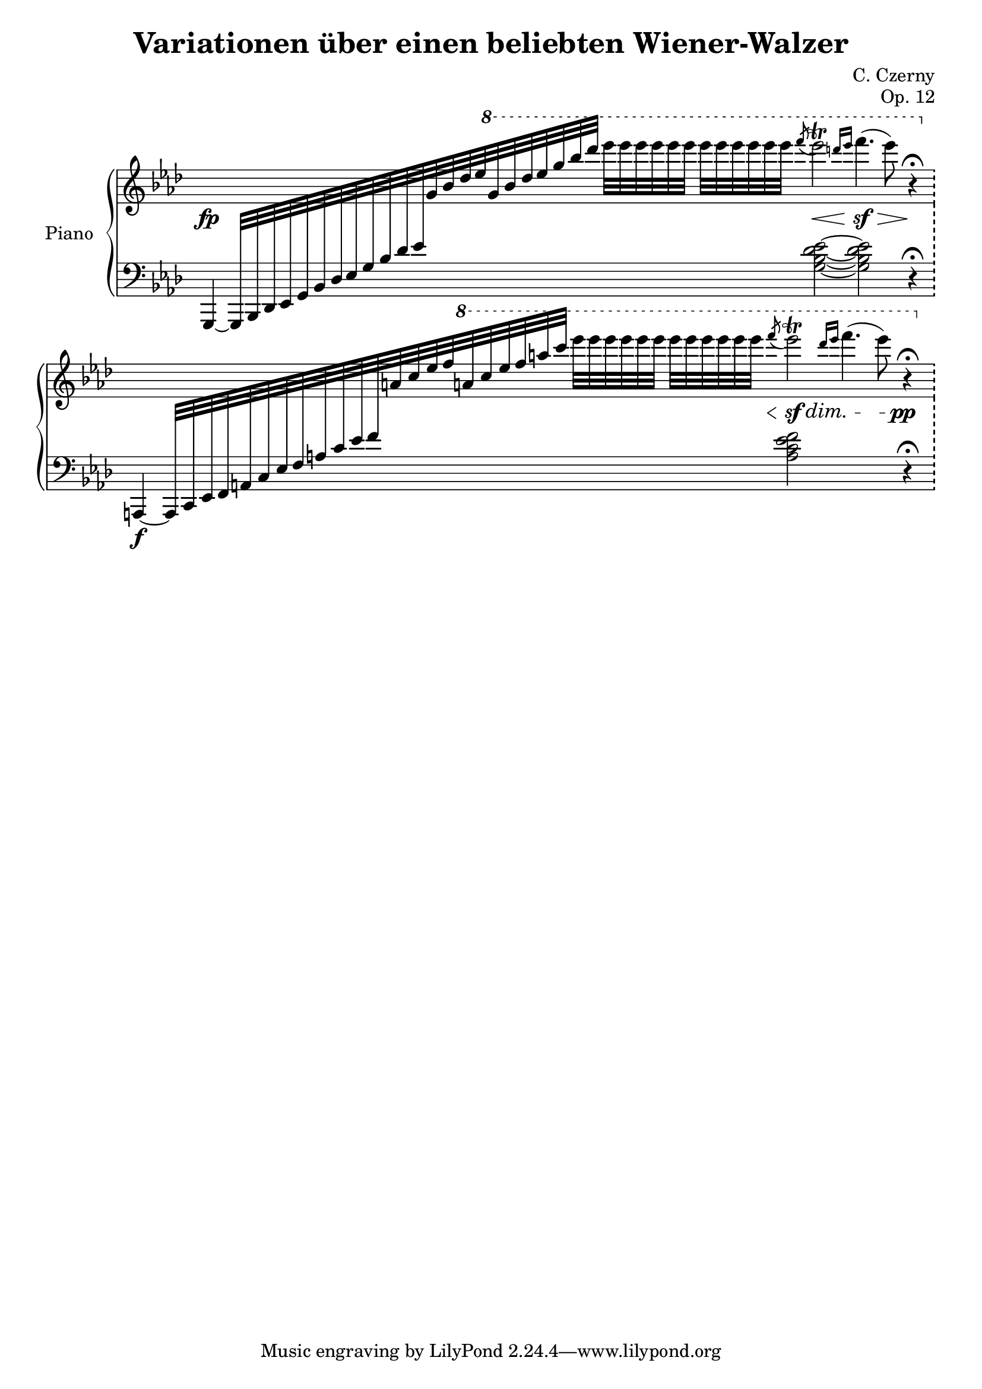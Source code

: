 \version "2.22.1"


\header {
  title = "Variationen über einen beliebten Wiener-Walzer"
  composer = "C. Czerny"
  opus = "Op. 12"
}


mdx = 
	\relative c' {
	\clef treble
	\key aes \major
	\time 30/4
	\omit Staff.TimeSignature

	\fp
	s2 s4 \ottava 1 s4 s4 s16. \acciaccatura f'''8 ees2\trill \<
	\grace {d16 ees} f4.(\sf \> ees8) s32 \! r4\fermata
	\ottava 0
	s2 s4 \ottava 1 s4 s4 s16. \acciaccatura f8 \< ees2\trill \sf \dim
	\grace {d16 ees} f4.( ees8) s32 \! \pp r4\fermata

	} 


msx = 
	\relative c {
	\clef bass
	\key aes \major
	\time 30/4
	\omit Staff.TimeSignature

	g,4~ g32[ bes des ees g bes des ees g bes des ees
	\change Staff = "mdx" g bes des ees g bes des ees
	g bes des] ees[ ees ees ees ees ees] ees[ ees ees ees ees ees] s
	\change Staff = "msx"
	<g,,,, bes des ees>2~
	<g bes des ees>2 r4\fermata \bar "!" \break
	\f
	a,,4~ a32[ c ees f a c ees f a c ees f
	\change Staff = "mdx" a c ees f a c ees f a c]
	ees[ ees ees ees ees ees] ees[ ees ees ees ees ees] s
	\change Staff = "msx"
	<a,,,, c ees f>2
	s2 s32 r4\fermata \bar "!" \break
	
	
	} 
	

\score {
	\new PianoStaff	\with { instrumentName = "Piano" }
		<<
			\new Staff = "mdx" \mdx
			\new Staff = "msx" \msx
		>>
	\layout{}
}
